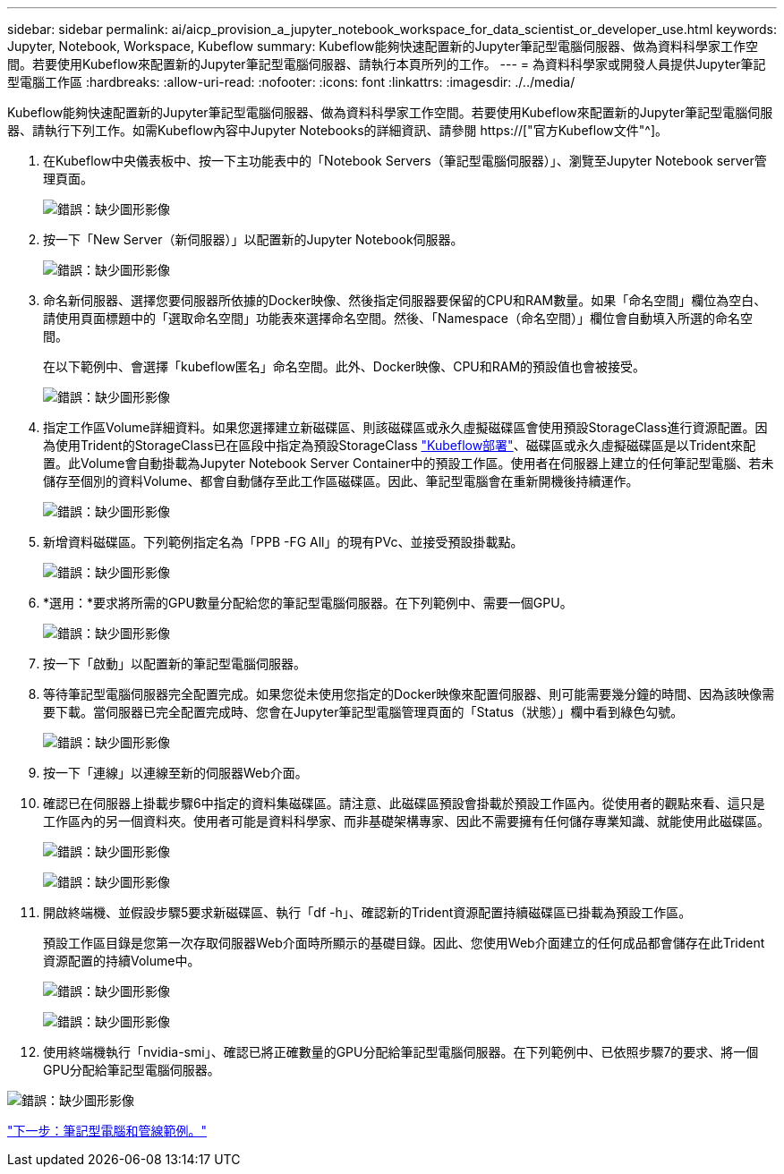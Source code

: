 ---
sidebar: sidebar 
permalink: ai/aicp_provision_a_jupyter_notebook_workspace_for_data_scientist_or_developer_use.html 
keywords: Jupyter, Notebook, Workspace, Kubeflow 
summary: Kubeflow能夠快速配置新的Jupyter筆記型電腦伺服器、做為資料科學家工作空間。若要使用Kubeflow來配置新的Jupyter筆記型電腦伺服器、請執行本頁所列的工作。 
---
= 為資料科學家或開發人員提供Jupyter筆記型電腦工作區
:hardbreaks:
:allow-uri-read: 
:nofooter: 
:icons: font
:linkattrs: 
:imagesdir: ./../media/


[role="lead"]
Kubeflow能夠快速配置新的Jupyter筆記型電腦伺服器、做為資料科學家工作空間。若要使用Kubeflow來配置新的Jupyter筆記型電腦伺服器、請執行下列工作。如需Kubeflow內容中Jupyter Notebooks的詳細資訊、請參閱 https://["官方Kubeflow文件"^]。

. 在Kubeflow中央儀表板中、按一下主功能表中的「Notebook Servers（筆記型電腦伺服器）」、瀏覽至Jupyter Notebook server管理頁面。
+
image:aicp_image9.png["錯誤：缺少圖形影像"]

. 按一下「New Server（新伺服器）」以配置新的Jupyter Notebook伺服器。
+
image:aicp_image10.png["錯誤：缺少圖形影像"]

. 命名新伺服器、選擇您要伺服器所依據的Docker映像、然後指定伺服器要保留的CPU和RAM數量。如果「命名空間」欄位為空白、請使用頁面標題中的「選取命名空間」功能表來選擇命名空間。然後、「Namespace（命名空間）」欄位會自動填入所選的命名空間。
+
在以下範例中、會選擇「kubeflow匿名」命名空間。此外、Docker映像、CPU和RAM的預設值也會被接受。

+
image:aicp_image11.png["錯誤：缺少圖形影像"]

. 指定工作區Volume詳細資料。如果您選擇建立新磁碟區、則該磁碟區或永久虛擬磁碟區會使用預設StorageClass進行資源配置。因為使用Trident的StorageClass已在區段中指定為預設StorageClass link:aicp_kubeflow_deployment_overview.html["Kubeflow部署"]、磁碟區或永久虛擬磁碟區是以Trident來配置。此Volume會自動掛載為Jupyter Notebook Server Container中的預設工作區。使用者在伺服器上建立的任何筆記型電腦、若未儲存至個別的資料Volume、都會自動儲存至此工作區磁碟區。因此、筆記型電腦會在重新開機後持續運作。
+
image:aicp_image12.png["錯誤：缺少圖形影像"]

. 新增資料磁碟區。下列範例指定名為「PPB -FG All」的現有PVc、並接受預設掛載點。
+
image:aicp_image13.png["錯誤：缺少圖形影像"]

. *選用：*要求將所需的GPU數量分配給您的筆記型電腦伺服器。在下列範例中、需要一個GPU。
+
image:aicp_image14.png["錯誤：缺少圖形影像"]

. 按一下「啟動」以配置新的筆記型電腦伺服器。
. 等待筆記型電腦伺服器完全配置完成。如果您從未使用您指定的Docker映像來配置伺服器、則可能需要幾分鐘的時間、因為該映像需要下載。當伺服器已完全配置完成時、您會在Jupyter筆記型電腦管理頁面的「Status（狀態）」欄中看到綠色勾號。
+
image:aicp_image15.png["錯誤：缺少圖形影像"]

. 按一下「連線」以連線至新的伺服器Web介面。
. 確認已在伺服器上掛載步驟6中指定的資料集磁碟區。請注意、此磁碟區預設會掛載於預設工作區內。從使用者的觀點來看、這只是工作區內的另一個資料夾。使用者可能是資料科學家、而非基礎架構專家、因此不需要擁有任何儲存專業知識、就能使用此磁碟區。
+
image:aicp_image16.png["錯誤：缺少圖形影像"]

+
image:aicp_image17.png["錯誤：缺少圖形影像"]

. 開啟終端機、並假設步驟5要求新磁碟區、執行「df -h」、確認新的Trident資源配置持續磁碟區已掛載為預設工作區。
+
預設工作區目錄是您第一次存取伺服器Web介面時所顯示的基礎目錄。因此、您使用Web介面建立的任何成品都會儲存在此Trident資源配置的持續Volume中。

+
image:aicp_image18.png["錯誤：缺少圖形影像"]

+
image:aicp_image19.png["錯誤：缺少圖形影像"]

. 使用終端機執行「nvidia-smi」、確認已將正確數量的GPU分配給筆記型電腦伺服器。在下列範例中、已依照步驟7的要求、將一個GPU分配給筆記型電腦伺服器。


image:aicp_image20.png["錯誤：缺少圖形影像"]

link:aicp_example_notebooks_and_pipelines.html["下一步：筆記型電腦和管線範例。"]
